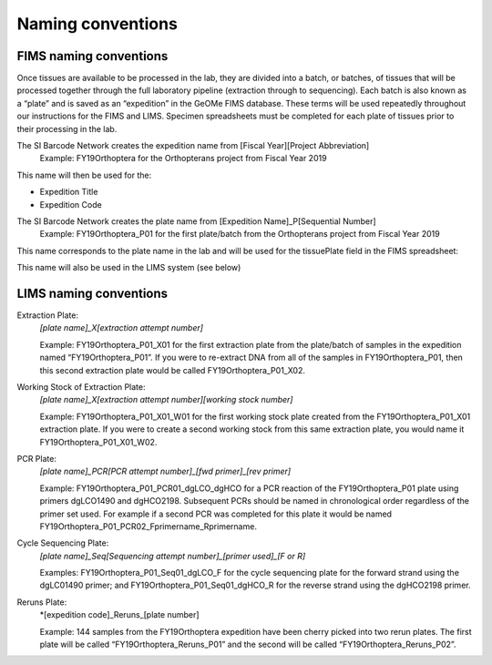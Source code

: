 Naming conventions
==================

.. _conventions-link:

FIMS naming conventions
-----------------------

Once tissues are available to be processed in the lab, they are divided into a batch, or batches, of tissues that will be processed together through the full laboratory pipeline (extraction through to sequencing). Each batch is also known as a “plate” and is saved as an “expedition” in the GeOMe FIMS database. These terms will be used repeatedly throughout our instructions for the FIMS and LIMS. Specimen spreadsheets must be completed for each plate of tissues prior to their processing in the lab. 

The SI Barcode Network creates the expedition name from [Fiscal Year][Project Abbreviation]
	Example: FY19Orthoptera for the Orthopterans project from Fiscal Year 2019

This name will then be used for the:

* Expedition Title

* Expedition Code

.. image:: /images/dataset_code.png
	:align: center
	:scale: 50 %

The SI Barcode Network creates the plate name from [Expedition Name]_P[Sequential Number]
	Example: FY19Orthoptera_P01 for the first plate/batch from the Orthopterans project from Fiscal Year 2019

This name corresponds to the plate name in the lab and will be used for the tissuePlate field in the FIMS spreadsheet: 

.. image:: /images/plateid.png
	:align: center
	:scale: 50 %
	
This name will also be used in the LIMS system (see below)

.. _lims_conventions-link:

LIMS naming conventions
-----------------------

Extraction Plate:
	*[plate name]_X[extraction attempt number]*

	Example: FY19Orthoptera_P01_X01 for the first extraction plate from the plate/batch of samples in the expedition named “FY19Orthoptera_P01”. If you were to re-extract DNA from all of the samples in FY19Orthoptera_P01, then this second extraction plate would be called FY19Orthoptera_P01_X02.

Working Stock of Extraction Plate:
	*[plate name]_X[extraction attempt number][working stock number]*

	Example: FY19Orthoptera_P01_X01_W01 for the first working stock plate created from the FY19Orthoptera_P01_X01 extraction plate. If you were to create a second working stock from this same extraction plate, you would name it FY19Orthoptera_P01_X01_W02.

PCR Plate:
	*[plate name]_PCR[PCR attempt number]_[fwd primer]_[rev primer]*

	Example: FY19Orthoptera_P01_PCR01_dgLCO_dgHCO for a PCR reaction of the FY19Orthoptera_P01 plate using primers dgLCO1490 and dgHCO2198. Subsequent PCRs should be named in chronological order regardless of the primer set used. For example if a second PCR was completed for this plate it would be named FY19Orthoptera_P01_PCR02_Fprimername_Rprimername.


Cycle Sequencing Plate:
	*[plate name]_Seq[Sequencing attempt number]_[primer used]_[F or R]*

	Examples: FY19Orthoptera_P01_Seq01_dgLCO_F for the cycle sequencing plate for the forward strand using the dgLC01490 primer; and FY19Orthoptera_P01_Seq01_dgHCO_R for the reverse strand using the dgHCO2198 primer. 

Reruns Plate:
	*[expedition code]_Reruns_[plate number]

	Example: 144 samples from the FY19Orthoptera expedition have been cherry picked into two rerun plates. The first plate will be called “FY19Orthoptera_Reruns_P01” and the second will be called “FY19Orthoptera_Reruns_P02”. 

	
